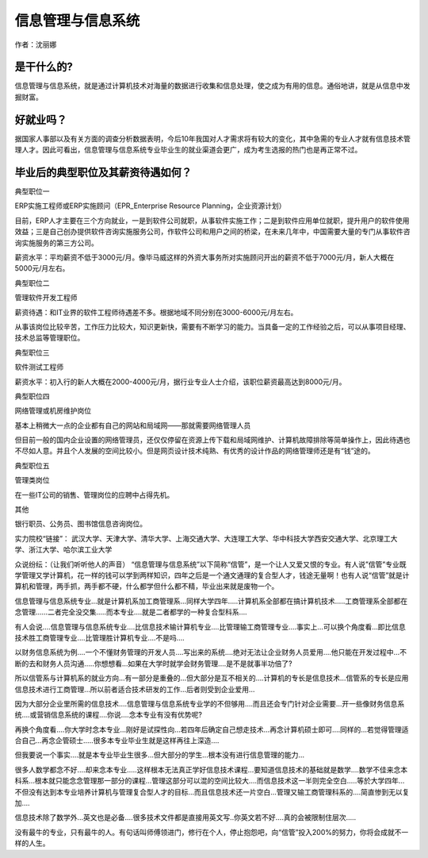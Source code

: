 信息管理与信息系统
======================

作者：沈丽娜

是干什么的?
--------------
信息管理与信息系统，就是通过计算机技术对海量的数据进行收集和信息处理，使之成为有用的信息。通俗地讲，就是从信息中发掘财富。

好就业吗？
---------------
据国家人事部以及有关方面的调查分析数据表明，今后10年我国对人才需求将有较大的变化，其中急需的专业人才就有信息技术管理人才。因此可看出，信息管理与信息系统专业毕业生的就业渠道会更广，成为考生选报的热门也是再正常不过。

毕业后的典型职位及其薪资待遇如何？
------------------------------------

典型职位一

ERP实施工程师或ERP实施顾问（EPR_Enterprise Resource Planning，企业资源计划）

目前，ERP人才主要在三个方向就业，一是到软件公司就职，从事软件实施工作；二是到软件应用单位就职，提升用户的软件使用效益；三是自己创办提供软件咨询实施服务公司，作软件公司和用户之间的桥梁，在未来几年中，中国需要大量的专门从事软件咨询实施服务的第三方公司。

薪资水平：平均薪资不低于3000元/月。像毕马威这样的外资大事务所对实施顾问开出的薪资不低于7000元/月，新人大概在5000元/月左右。

典型职位二

管理软件开发工程师

薪资待遇：和IT业界的软件工程师待遇差不多。根据地域不同分别在3000-6000元/月左右。

从事该岗位比较辛苦，工作压力比较大，知识更新快，需要有不断学习的能力。当具备一定的工作经验之后，可以从事项目经理、技术总监等管理职位。

典型职位三

软件测试工程师

薪资水平：初入行的新人大概在2000-4000元/月，据行业专业人士介绍，该职位薪资最高达到8000元/月。

典型职位四

网络管理或机房维护岗位

基本上稍微大一点的企业都有自己的网站和局域网——那就需要网络管理人员

但目前一般的国内企业设置的网络管理员，还仅仅停留在资源上传下载和局域网维护、计算机故障排除等简单操作上，因此待遇也不尽如人意。并且个人发展的空间比较小。但是网页设计技术纯熟、有优秀的设计作品的网络管理师还是有“钱”途的。

典型职位五

管理类岗位

在一些IT公司的销售、管理岗位的应聘中占得先机。

其他

银行职员、公务员、图书馆信息咨询岗位。

实力院校“链接”：
武汉大学、天津大学、清华大学、上海交通大学、大连理工大学、华中科技大学西安交通大学、北京理工大学、浙江大学、哈尔滨工业大学

众说纷纭：（让我们听听他人的声音）
“信息管理与信息系统”以下简称“信管”，是一个让人又爱又恨的专业。有人说”信管”专业既学管理又学计算机，花一样的钱可以学到两样知识，四年之后是一个通文通理的复合型人才，钱途无量啊！也有人说“信管”就是计算机和管理，两手抓，两手都不硬，什么都学但什么都不精，毕业出来就是废物一个。

信息管理与信息系统专业…就是计算机系加工商管理系…同样大学四年…..计算机系全部都在搞计算机技术…..工商管理系全部都在念管理……二者完全没交集…..而本专业….就是二者都学的一种复合型科系….

有人会说….信息管理与信息系统专业….比信息技术输计算机专业….比管理输工商管理专业….事实上…可以换个角度看…即比信息技术胜工商管理专业….比管理胜计算机专业….不是吗….

以财务信息系统为例….一个不懂财务管理的开发人员….写出来的系统….绝对无法让企业财务人员爱用….他只能在开发过程中…不断的去和财务人员沟通…..你想想看…如果在大学时就学会财务管理….是不是就事半功倍了?

所以信管系与计算机系的就业方向…有一部分是重叠的…但大部分是互不相关的….计算机的专长是信息技术…信管系的专长是应用信息技术进行工商管理…所以前者适合技术研发的工作…后者则受到企业爱用…

因为大部分企业里所需的信息技术….信息管理与信息系统专业学的不但够用….而且还会专门针对企业需要…开一些像财务信息系统….或营销信息系统的课程….你说….念本专业有没有优势呢?

再换个角度看….你大学时念本专业…刚好是试探性向…若四年后确定自己想走技术…再念计算机硕士即可….同样的…若觉得管理适合自己…再念企管硕士…..很多本专业毕业生就是这样再往上深造….

但我要说一个事实….就是本专业毕业生很多…但大部分的学生…根本没有进行信息管理的能力…

很多人数学都念不好….却来念本专业…..这样根本无法真正学好信息技术课程…要知道信息技术的基础就是数学….数学不佳来念本科系…根本就只能念念管理那一部分的课程…管理这部分可以混的空间比较大….而信息技术这一半则完全空白…..等於大学四年…不但没有达到本专业培养计算机与管理复合型人才的目标…而且信息技术还一片空白…管理又输工商管理科系的….简直惨到无以复加….

信息技术除了数学外…英文也是必备….很多技术文件都是直接用英文写..你英文若不好….真的会被限制住层次…..

没有最牛的专业，只有最牛的人。有句话叫师傅领进门，修行在个人，停止抱怨吧，向“信管”投入200%的努力，你将会成就不一样的人生。
